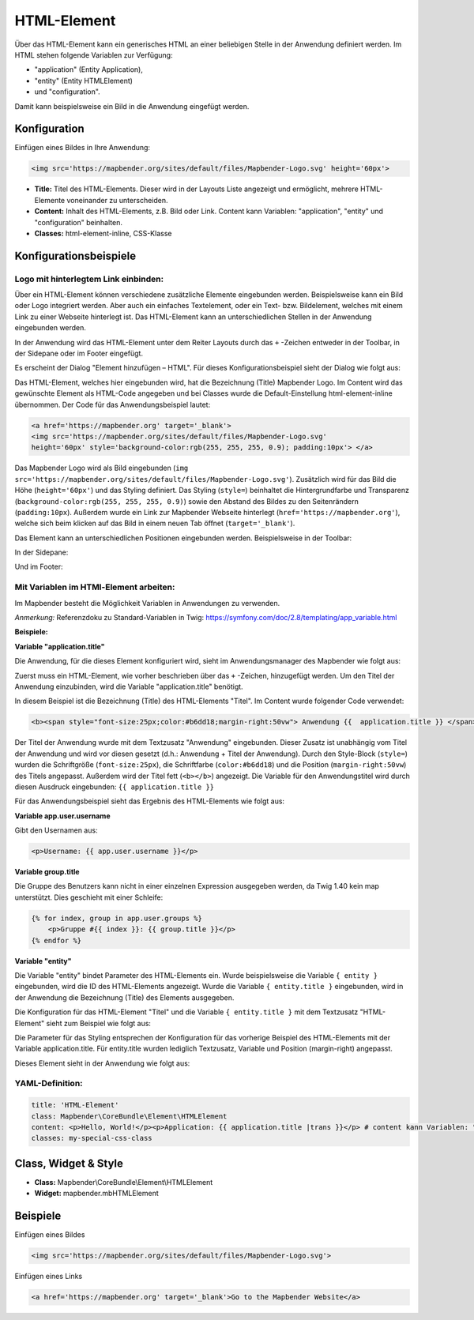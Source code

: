 .. _html_de:

HTML-Element
************

Über das HTML-Element kann ein generisches HTML an einer beliebigen Stelle in der Anwendung definiert werden.
Im HTML stehen folgende Variablen zur Verfügung:

- "application" (Entity Application),
- "entity" (Entity HTMLElement)
- und "configuration".

Damit kann beispielsweise ein Bild in die Anwendung eingefügt werden.

.. image:: ../../../figures/html_result_application.png
     :scale: 80


Konfiguration
=============

Einfügen eines Bildes in Ihre Anwendung:

.. code-block:: yaml

    <img src='https://mapbender.org/sites/default/files/Mapbender-Logo.svg' height='60px'>


.. image:: ../../../figures/de/html.png
     :scale: 80

* **Title:** Titel des HTML-Elements. Dieser wird in der Layouts Liste angezeigt und ermöglicht, mehrere HTML-Elemente voneinander zu unterscheiden.
* **Content:** Inhalt des HTML-Elements, z.B. Bild oder Link. Content kann Variablen: "application", "entity" und "configuration" beinhalten.
* **Classes:** html-element-inline, CSS-Klasse

Konfigurationsbeispiele
=======================

Logo mit hinterlegtem Link einbinden:
-------------------------------------

Über ein HTML-Element können verschiedene zusätzliche Elemente eingebunden werden. Beispielsweise kann ein Bild oder Logo integriert werden. Aber auch ein einfaches Textelement, oder ein Text- bzw. Bildelement, welches mit einem Link zu einer Webseite hinterlegt ist. Das HTML-Element kann an unterschiedlichen Stellen in der Anwendung eingebunden werden.

In der Anwendung wird das HTML-Element unter dem Reiter Layouts durch das ``+`` -Zeichen entweder in der Toolbar, in der Sidepane oder im Footer eingefügt.

.. image:: ../../../figures/de/html_add_element.png
     :scale: 80

Es erscheint der Dialog "Element hinzufügen – HTML". Für dieses Konfigurationsbeispiel sieht der Dialog wie folgt aus:

.. image:: ../../../figures/de/html_example_dialog.png
     :scale: 80

Das HTML-Element, welches hier eingebunden wird, hat die Bezeichnung (Title) Mapbender Logo. Im Content wird das gewünschte Element als HTML-Code angegeben und bei Classes wurde die Default-Einstellung html-element-inline übernommen. Der Code für das Anwendungsbeispiel lautet:

.. code-block:: yaml

     <a href='https://mapbender.org' target='_blank'>
     <img src='https://mapbender.org/sites/default/files/Mapbender-Logo.svg'
     height='60px' style='background-color:rgb(255, 255, 255, 0.9); padding:10px'> </a>

Das Mapbender Logo wird als Bild eingebunden (``img src='https://mapbender.org/sites/default/files/Mapbender-Logo.svg'``). Zusätzlich wird für das Bild die Höhe (``height='60px'``) und das Styling definiert. Das Styling (``style=``) beinhaltet die Hintergrundfarbe und Transparenz (``background-color:rgb(255, 255, 255, 0.9)``) sowie den Abstand des Bildes zu den Seitenrändern (``padding:10px``). Außerdem wurde ein Link zur Mapbender Webseite hinterlegt (``href='https://mapbender.org'``), welche sich beim klicken auf das Bild in einem neuen Tab öffnet (``target='_blank'``).

Das Element kann an unterschiedlichen Positionen eingebunden werden. Beispielsweise in der Toolbar:

.. image:: ../../../figures/de/html_example_toolbar.png
     :scale: 80

In der Sidepane:

.. image:: ../../../figures/de/html_example_sidepane.png
     :scale: 80

Und im Footer:

.. image:: ../../../figures/de/html_example_footer.png
     :scale: 80


Mit Variablen im HTMl-Element arbeiten:
---------------------------------------

Im Mapbender besteht die Möglichkeit Variablen in Anwendungen zu verwenden.

*Anmerkung:* Referenzdoku zu Standard-Variablen in Twig: https://symfony.com/doc/2.8/templating/app_variable.html



**Beispiele:**

**Variable "application.title"**

Die Anwendung, für die dieses Element konfiguriert wird, sieht im Anwendungsmanager des
Mapbender wie folgt aus:

.. image:: ../../../figures/de/html_example_application.title_application.png
     :scale: 80

Zuerst muss ein HTML-Element, wie vorher beschrieben über das ``+`` -Zeichen, hinzugefügt werden. Um den Titel der Anwendung einzubinden, wird die Variable "application.title" benötigt.

.. image:: ../../../figures/de/html_example_application.title_dialog.png
     :scale: 80

In diesem Beispiel ist die Bezeichnung (Title) des HTML-Elements "Titel". Im Content wurde folgender Code verwendet:

.. code-block:: yaml

     <b><span style="font-size:25px;color:#b6dd18;margin-right:50vw"> Anwendung {{  application.title }} </span></b>


Der Titel der Anwendung wurde mit dem Textzusatz "Anwendung" eingebunden. Dieser Zusatz ist unabhängig vom Titel der Anwendung und wird vor diesen gesetzt (d.h.: Anwendung + Titel der Anwendung). Durch den Style-Block (``style=``) wurden die Schriftgröße (``font-size:25px``), die Schriftfarbe (``color:#b6dd18``) und die Position (``margin-right:50vw``) des Titels angepasst. Außerdem wird der Titel fett (``<b></b>``) angezeigt. Die Variable für den Anwendungstitel wird durch diesen Ausdruck eingebunden: ``{{ application.title }}``

Für das Anwendungsbeispiel sieht das Ergebnis des HTML-Elements wie folgt aus:

.. image:: ../../../figures/de/html_example_application.title.png
     :scale: 80
     

**Variable app.user.username**

Gibt den Usernamen aus:

.. code-block:: yaml

	<p>Username: {{ app.user.username }}</p>
    
	
**Variable group.title**

Die Gruppe des Benutzers kann nicht in einer einzelnen Expression ausgegeben werden, da Twig 1.40 kein map unterstützt.
Dies geschieht mit einer Schleife:

.. code-block:: yaml
	
  {% for index, group in app.user.groups %}
      <p>Gruppe #{{ index }}: {{ group.title }}</p>
  {% endfor %}
    
    
**Variable "entity"**

Die Variable "entity" bindet Parameter des HTML-Elements ein. Wurde beispielsweise die Variable ``{ entity }`` eingebunden, wird die ID des HTML-Elements angezeigt. Wurde die Variable ``{ entity.title }`` eingebunden, wird in der Anwendung die Bezeichnung (Title) des Elements ausgegeben.

Die Konfiguration für das HTML-Element "Titel" und die Variable ``{ entity.title }`` mit dem Textzusatz "HTML-Element" sieht zum Beispiel wie folgt aus:

.. image:: ../../../figures/de/html_example_entity.title_dialog.png
     :scale: 80

Die Parameter für das Styling entsprechen der Konfiguration für das vorherige Beispiel des HTML-Elements mit der Variable application.title. Für entity.title wurden lediglich Textzusatz, Variable und Position (margin-right) angepasst.

Dieses Element sieht in der Anwendung wie folgt aus:

.. image:: ../../../figures/de/html_example_entity.title.png
     :scale: 80

YAML-Definition:
----------------

.. code-block:: yaml

    title: 'HTML-Element'
    class: Mapbender\CoreBundle\Element\HTMLElement
    content: <p>Hello, World!</p><p>Application: {{ application.title |trans }}</p> # content kann Variablen: "application", "entity" und "configuration" beinhalten.
    classes: my-special-css-class


Class, Widget & Style
=====================

* **Class:** Mapbender\\CoreBundle\\Element\\HTMLElement
* **Widget:** mapbender.mbHTMLElement

Beispiele
=========

Einfügen eines Bildes

.. code-block:: yaml

   <img src='https://mapbender.org/sites/default/files/Mapbender-Logo.svg'>


Einfügen eines Links

.. code-block:: yaml

  <a href='https://mapbender.org' target='_blank'>Go to the Mapbender Website</a>
